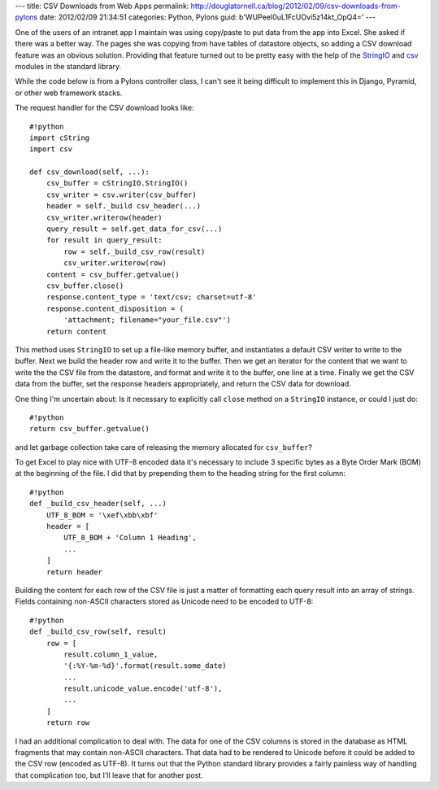 ---
title: CSV Downloads from Web Apps
permalink: http://douglatornell.ca/blog/2012/02/09/csv-downloads-from-pylons
date: 2012/02/09 21:34:51
categories: Python, Pylons
guid: b'WUPeeI0uL1FcUOvi5z14kt_OpQ4='
---

One of the users of an intranet app I maintain was using copy/paste to
put data from the app into Excel. She asked if there was a better
way. The pages she was copying from have tables of datastore objects,
so adding a CSV download feature was an obvious solution. Providing
that feature turned out to be pretty easy with the help of the
StringIO_ and csv_ modules in the standard library.

.. _StringIO: http://docs.python.org/library/stringio.html
.. _csv: http://docs.python.org/library/csv.html

While the code below is from a Pylons controller class, I can't see it
being difficult to implement this in Django, Pyramid, or other web
framework stacks.

The request handler for the CSV download looks like::

  #!python
  import cString
  import csv

  def csv_download(self, ...):
      csv_buffer = cStringIO.StringIO()
      csv_writer = csv.writer(csv_buffer)
      header = self._build csv_header(...)
      csv_writer.writerow(header)
      query_result = self.get_data_for_csv(...)
      for result in query_result:
          row = self._build_csv_row(result)
          csv_writer.writerow(row)
      content = csv_buffer.getvalue()
      csv_buffer.close()
      response.content_type = 'text/csv; charset=utf-8'
      response.content_disposition = (
          'attachment; filename="your_file.csv"')
      return content

This method uses ``StringIO`` to set up a file-like memory buffer, and
instantiates a default CSV writer to write to the buffer. Next we
build the header row and write it to the buffer. Then we get an
iterator for the content that we want to write the the CSV file from
the datastore, and format and write it to the buffer, one line at a
time. Finally we get the CSV data from the buffer, set the response
headers appropriately, and return the CSV data for download.

One thing I'm uncertain about: Is it necessary to explicitly call
``close`` method on a ``StringIO`` instance, or could I just do::

  #!python
  return csv_buffer.getvalue()

and let garbage collection take care of releasing the memory allocated
for ``csv_buffer``?

To get Excel to play nice with UTF-8 encoded data it's necessary to
include 3 specific bytes as a Byte Order Mark (BOM) at the beginning
of the file. I did that by prepending them to the heading string for
the first column::

  #!python
  def _build_csv_header(self, ...)
      UTF_8_BOM = '\xef\xbb\xbf'
      header = [
          UTF_8_BOM + 'Column 1 Heading',
          ...
      ]
      return header

Building the content for each row of the CSV file is just a matter of
formatting each query result into an array of strings. Fields
containing non-ASCII characters stored as Unicode need to be encoded
to UTF-8::

  #!python
  def _build_csv_row(self, result)
      row = [
          result.column_1_value,
          '{:%Y-%m-%d}'.format(result.some_date)
          ...
          result.unicode_value.encode('utf-8'),
          ...
      ]
      return row

I had an additional complication to deal with. The data for one of the
CSV columns is stored in the database as HTML fragments that may
contain non-ASCII characters. That data had to be rendered to Unicode
before it could be added to the CSV row (encoded as UTF-8). It turns
out that the Python standard library provides a fairly painless way of
handling that complication too, but I'll leave that for another post.
